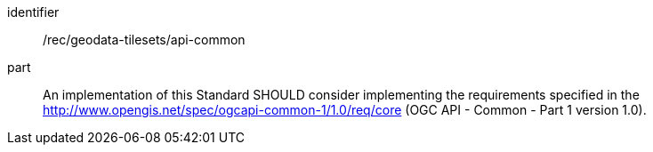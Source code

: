 [[rec_geodata-tilesets_api-common]]
////
[width="90%",cols="2,6a"]
|===
^|*Recommendation {counter:rec-id}* |*/rec/geodata-tilesets/api-common*
^|A |An implementation of this standard SHOULD consider to implement the requirements specified in the http://www.opengis.net/spec/ogcapi-common-1/1.0/req/core and http://www.opengis.net/spec/ogcapi-common-2/1.0/req/collections Requirements Classes of the OGC API - Common - Part 1 and 2 version 1.0 standards.
|===
////

[recommendation]
====
[%metadata]
identifier:: /rec/geodata-tilesets/api-common
part:: An implementation of this Standard SHOULD consider implementing the requirements specified in the http://www.opengis.net/spec/ogcapi-common-1/1.0/req/core (OGC API - Common - Part 1 version 1.0).
====

